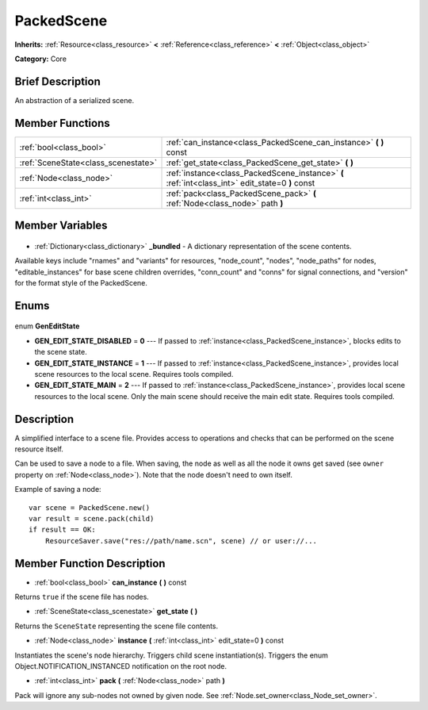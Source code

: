 .. Generated automatically by doc/tools/makerst.py in Godot's source tree.
.. DO NOT EDIT THIS FILE, but the PackedScene.xml source instead.
.. The source is found in doc/classes or modules/<name>/doc_classes.

.. _class_PackedScene:

PackedScene
===========

**Inherits:** :ref:`Resource<class_resource>` **<** :ref:`Reference<class_reference>` **<** :ref:`Object<class_object>`

**Category:** Core

Brief Description
-----------------

An abstraction of a serialized scene.

Member Functions
----------------

+--------------------------------------+--------------------------------------------------------------------------------------------------+
| :ref:`bool<class_bool>`              | :ref:`can_instance<class_PackedScene_can_instance>` **(** **)** const                            |
+--------------------------------------+--------------------------------------------------------------------------------------------------+
| :ref:`SceneState<class_scenestate>`  | :ref:`get_state<class_PackedScene_get_state>` **(** **)**                                        |
+--------------------------------------+--------------------------------------------------------------------------------------------------+
| :ref:`Node<class_node>`              | :ref:`instance<class_PackedScene_instance>` **(** :ref:`int<class_int>` edit_state=0 **)** const |
+--------------------------------------+--------------------------------------------------------------------------------------------------+
| :ref:`int<class_int>`                | :ref:`pack<class_PackedScene_pack>` **(** :ref:`Node<class_node>` path **)**                     |
+--------------------------------------+--------------------------------------------------------------------------------------------------+

Member Variables
----------------

  .. _class_PackedScene__bundled:

- :ref:`Dictionary<class_dictionary>` **_bundled** - A dictionary representation of the scene contents.

Available keys include "rnames" and "variants" for resources, "node_count", "nodes", "node_paths" for nodes, "editable_instances" for base scene children overrides, "conn_count" and "conns" for signal connections, and "version" for the format style of the PackedScene.


Enums
-----

  .. _enum_PackedScene_GenEditState:

enum **GenEditState**

- **GEN_EDIT_STATE_DISABLED** = **0** --- If passed to :ref:`instance<class_PackedScene_instance>`, blocks edits to the scene state.
- **GEN_EDIT_STATE_INSTANCE** = **1** --- If passed to :ref:`instance<class_PackedScene_instance>`, provides local scene resources to the local scene. Requires tools compiled.
- **GEN_EDIT_STATE_MAIN** = **2** --- If passed to :ref:`instance<class_PackedScene_instance>`, provides local scene resources to the local scene. Only the main scene should receive the main edit state. Requires tools compiled.


Description
-----------

A simplified interface to a scene file. Provides access to operations and checks that can be performed on the scene resource itself.

Can be used to save a node to a file. When saving, the node as well as all the node it owns get saved (see ``owner`` property on :ref:`Node<class_node>`). Note that the node doesn't need to own itself.

Example of saving a node:

::

    var scene = PackedScene.new()
    var result = scene.pack(child)
    if result == OK:
        ResourceSaver.save("res://path/name.scn", scene) // or user://...

Member Function Description
---------------------------

.. _class_PackedScene_can_instance:

- :ref:`bool<class_bool>` **can_instance** **(** **)** const

Returns ``true`` if the scene file has nodes.

.. _class_PackedScene_get_state:

- :ref:`SceneState<class_scenestate>` **get_state** **(** **)**

Returns the ``SceneState`` representing the scene file contents.

.. _class_PackedScene_instance:

- :ref:`Node<class_node>` **instance** **(** :ref:`int<class_int>` edit_state=0 **)** const

Instantiates the scene's node hierarchy. Triggers child scene instantiation(s). Triggers the enum Object.NOTIFICATION_INSTANCED notification on the root node.

.. _class_PackedScene_pack:

- :ref:`int<class_int>` **pack** **(** :ref:`Node<class_node>` path **)**

Pack will ignore any sub-nodes not owned by given node. See :ref:`Node.set_owner<class_Node_set_owner>`.


